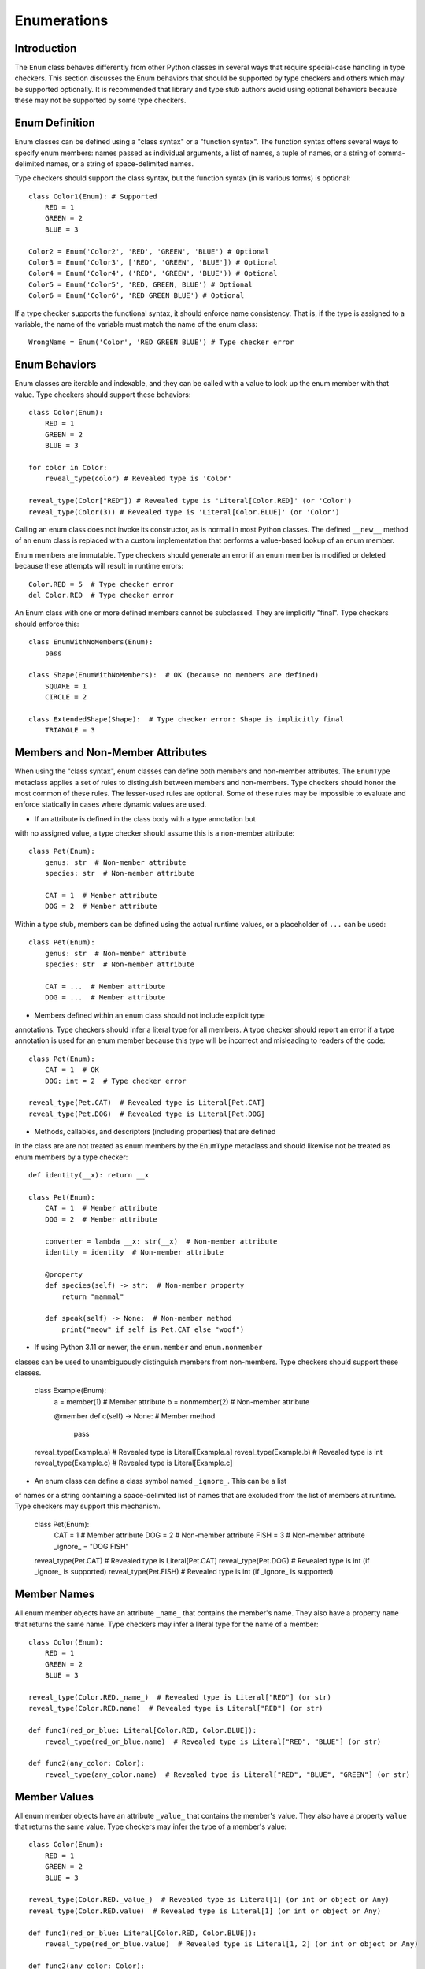 Enumerations
============

Introduction
------------

The ``Enum`` class behaves differently from other Python classes in several 
ways that require special-case handling in type checkers. This section discusses
the Enum behaviors that should be supported by type checkers and others which
may be supported optionally. It is recommended that library and type stub
authors avoid using optional behaviors because these may not be supported
by some type checkers.


Enum Definition
---------------

Enum classes can be defined using a "class syntax" or a "function syntax".
The function syntax offers several ways to specify enum members: names passed
as individual arguments, a list of names, a tuple of names, or a string of
comma-delimited names, or a string of space-delimited names.

Type checkers should support the class syntax, but the function syntax (in
is various forms) is optional::

    class Color1(Enum): # Supported
        RED = 1
        GREEN = 2
        BLUE = 3

    Color2 = Enum('Color2', 'RED', 'GREEN', 'BLUE') # Optional
    Color3 = Enum('Color3', ['RED', 'GREEN', 'BLUE']) # Optional
    Color4 = Enum('Color4', ('RED', 'GREEN', 'BLUE')) # Optional
    Color5 = Enum('Color5', 'RED, GREEN, BLUE') # Optional
    Color6 = Enum('Color6', 'RED GREEN BLUE') # Optional

If a type checker supports the functional syntax, it should enforce name
consistency. That is, if the type is assigned to a variable, the name of
the variable must match the name of the enum class::

  WrongName = Enum('Color', 'RED GREEN BLUE') # Type checker error


Enum Behaviors
--------------

Enum classes are iterable and indexable, and they can be called with a value
to look up the enum member with that value. Type checkers should support these
behaviors::

    class Color(Enum):
        RED = 1
        GREEN = 2
        BLUE = 3

    for color in Color:
        reveal_type(color) # Revealed type is 'Color'

    reveal_type(Color["RED"]) # Revealed type is 'Literal[Color.RED]' (or 'Color')
    reveal_type(Color(3)) # Revealed type is 'Literal[Color.BLUE]' (or 'Color')

Calling an enum class does not invoke its constructor, as is normal
in most Python classes. The defined ``__new__`` method of an enum class is
replaced with a custom implementation that performs a value-based lookup of
an enum member.

Enum members are immutable. Type checkers should generate an error if an enum
member is modified or deleted because these attempts will result in runtime
errors::

    Color.RED = 5  # Type checker error
    del Color.RED  # Type checker error

An Enum class with one or more defined members cannot be subclassed. They are
implicitly "final". Type checkers should enforce this::

    class EnumWithNoMembers(Enum):
        pass

    class Shape(EnumWithNoMembers):  # OK (because no members are defined)
        SQUARE = 1
        CIRCLE = 2

    class ExtendedShape(Shape):  # Type checker error: Shape is implicitly final
        TRIANGLE = 3


Members and Non-Member Attributes
---------------------------------

When using the "class syntax", enum classes can define both members and
non-member attributes. The ``EnumType`` metaclass applies a set of rules to
distinguish between members and non-members. Type checkers should honor
the most common of these rules. The lesser-used rules are optional. Some
of these rules may be impossible to evaluate and enforce statically in cases 
where dynamic values are used.

* If an attribute is defined in the class body with a type annotation but
with no assigned value, a type checker should assume this is a non-member
attribute::

    class Pet(Enum):
        genus: str  # Non-member attribute
        species: str  # Non-member attribute

        CAT = 1  # Member attribute
        DOG = 2  # Member attribute

Within a type stub, members can be defined using the actual runtime values,
or a placeholder of ``...`` can be used::

    class Pet(Enum):
        genus: str  # Non-member attribute
        species: str  # Non-member attribute

        CAT = ...  # Member attribute
        DOG = ...  # Member attribute

* Members defined within an enum class should not include explicit type
annotations. Type checkers should infer a literal type for all members.
A type checker should report an error if a type annotation is used
for an enum member because this type will be incorrect and misleading
to readers of the code::

    class Pet(Enum):
        CAT = 1  # OK
        DOG: int = 2  # Type checker error

    reveal_type(Pet.CAT)  # Revealed type is Literal[Pet.CAT]
    reveal_type(Pet.DOG)  # Revealed type is Literal[Pet.DOG]

* Methods, callables, and descriptors (including properties) that are defined
in the class are are not treated as enum members by the ``EnumType`` metaclass
and should likewise not be treated as enum members by a type checker::

    def identity(__x): return __x

    class Pet(Enum):
        CAT = 1  # Member attribute
        DOG = 2  # Member attribute
        
        converter = lambda __x: str(__x)  # Non-member attribute
        identity = identity  # Non-member attribute

        @property
        def species(self) -> str:  # Non-member property
            return "mammal"
        
        def speak(self) -> None:  # Non-member method
            print("meow" if self is Pet.CAT else "woof")


* If using Python 3.11 or newer, the ``enum.member`` and ``enum.nonmember``
classes can be used to unambiguously distinguish members from non-members.
Type checkers should support these classes.

    class Example(Enum):
        a = member(1)  # Member attribute
        b = nonmember(2)  # Non-member attribute

        @member
        def c(self) -> None:  # Member method
            pass

    reveal_type(Example.a)  # Revealed type is Literal[Example.a]
    reveal_type(Example.b)  # Revealed type is int
    reveal_type(Example.c)  # Revealed type is Literal[Example.c]


* An enum class can define a class symbol named ``_ignore_``. This can be a list
of names or a string containing a space-delimited list of names that are
excluded from the list of members at runtime. Type checkers may support this
mechanism.

    class Pet(Enum):
        CAT = 1  # Member attribute
        DOG = 2  # Non-member attribute
        FISH = 3  # Non-member attribute
        _ignore_ = "DOG FISH"

    reveal_type(Pet.CAT)  # Revealed type is Literal[Pet.CAT]
    reveal_type(Pet.DOG)  # Revealed type is int (if _ignore_ is supported)
    reveal_type(Pet.FISH)  # Revealed type is int (if _ignore_ is supported)


Member Names
------------

All enum member objects have an attribute ``_name_`` that contains the member's
name. They also have a property ``name`` that returns the same name. Type
checkers may infer a literal type for the name of a member::

    class Color(Enum):
        RED = 1
        GREEN = 2
        BLUE = 3

    reveal_type(Color.RED._name_)  # Revealed type is Literal["RED"] (or str)
    reveal_type(Color.RED.name)  # Revealed type is Literal["RED"] (or str)

    def func1(red_or_blue: Literal[Color.RED, Color.BLUE]):
        reveal_type(red_or_blue.name)  # Revealed type is Literal["RED", "BLUE"] (or str)

    def func2(any_color: Color):
        reveal_type(any_color.name)  # Revealed type is Literal["RED", "BLUE", "GREEN"] (or str)


Member Values
-------------

All enum member objects have an attribute ``_value_`` that contains the member's
value. They also have a property ``value`` that returns the same value. Type
checkers may infer the type of a member's value::

    class Color(Enum):
        RED = 1
        GREEN = 2
        BLUE = 3

    reveal_type(Color.RED._value_)  # Revealed type is Literal[1] (or int or object or Any)
    reveal_type(Color.RED.value)  # Revealed type is Literal[1] (or int or object or Any)

    def func1(red_or_blue: Literal[Color.RED, Color.BLUE]):
        reveal_type(red_or_blue.value)  # Revealed type is Literal[1, 2] (or int or object or Any)

    def func2(any_color: Color):
        reveal_type(any_color.value)  # Revealed type is Literal[1, 2, 3] (or int or object or Any)


The value of ``_value_`` can be assigned in a constructor method. This technique
is sometimes used to initialize both the member value and non-member attributes.
If the value assigned in the class body is a tuple, the unpacked tuple value is
passed to the constructor. Type checkers may validate consistency between assigned
tuple values and the constructor signature.

    class Planet(Enum):
        def __init__(self, value: int, mass: float, radius: float):
            self._value_ = value
            self.mass = mass
            self.radius = radius

        MERCURY = (1, 3.303e+23, 2.4397e6)
        VENUS = (2, 4.869e+24, 6.0518e6)
        EARTH = (3, 5.976e+24, 6.37814e6)
        MARS = (6.421e+23, 3.3972e6)  # Type checker error (optional)
        JUPITER = 5  # Type checker error (optional)

    reveal_type(Planet.MERCURY.value)  # Revealed type is Literal[1] (or int or object or Any)


The class ``enum.auto`` and method ``_generate_next_value_`` can be used within
an enum class to automatically generate values for enum members. Type checkers
may support these to infer literal types for member values::

    class Color(Enum):
        RED = auto()
        GREEN = auto()
        BLUE = auto()

    reveal_type(Color.RED.value) # Revealed type is Literal[1] (or int or object or Any)


If an enum class provides an explicit type annotation for ``_value_``, type
checkers should enforce this declared type when values are assigned to
``_value__`::

    class Color(Enum):
        _value_: int
        RED = 1 # OK
        GREEN = "green"  # Type error

    class Planet(Enum):
        _value_: str

        def __init__(self, value: int, mass: float, radius: float):
            self._value_ = value # Type error

        MERCURY = (1, 3.303e+23, 2.4397e6)


Enum Literal Expansion
----------------------

From the perspective of the type system, an enum class is equivalent to the union
of the literal members within that enum. Because of this equivalency, the
two types may be used interchangeably. Type checkers may therefore expand
an enum type into a union of literal values during type narrowing and
exhaustion detection::

    class Color(Enum):
        RED = 1
        GREEN = 2
        BLUE = 3
    
    def print_color1(c: Color):
        if c is Color.RED or c is Color.BLUE:
            print("red or blue")
        else:
            reveal_type(c)  # Revealed type is Literal[Color.GREEN]

    def print_color2(c: Color):
        match c:
            case Color.RED | Color.BLUE:
                print("red or blue")
            case Color.GREEN:
                print("green")
            case _:
                reveal_type(c)  # Revealed type is Never
